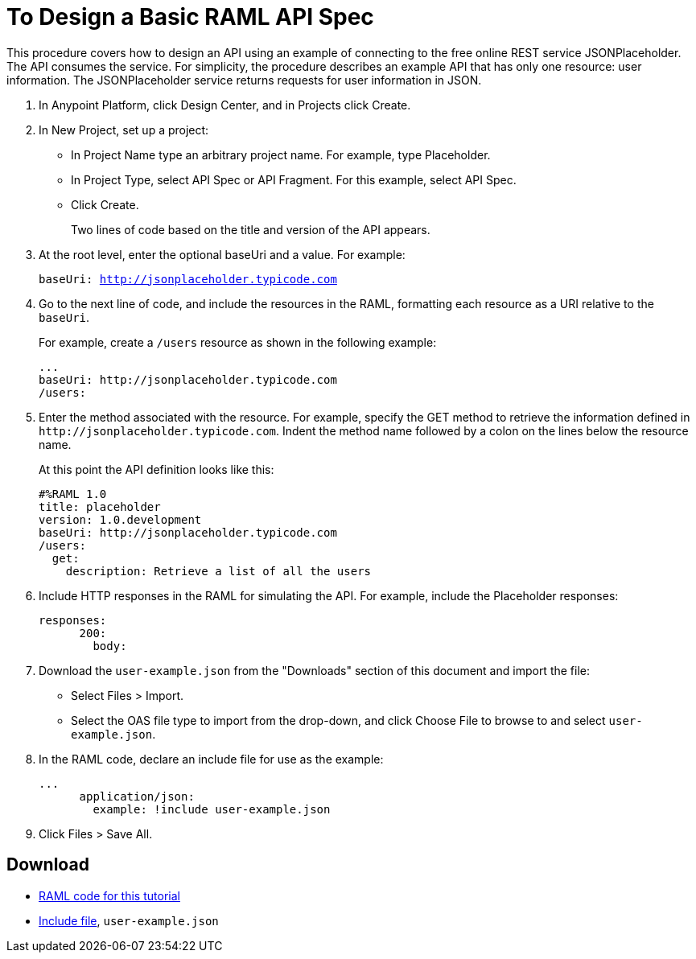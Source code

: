 = To Design a Basic RAML API Spec

// tech review by Christian, week of mid-April 2017 (kris 4/18/2017)

This procedure covers how to design an API using an example of connecting to the free online REST service JSONPlaceholder. The API consumes the service. For simplicity, the procedure describes an example API that has only one resource: user information. The JSONPlaceholder service returns requests for user information in JSON. 

. In Anypoint Platform, click Design Center, and in Projects click Create.
. In New Project, set up a project:
+
* In Project Name type an arbitrary project name. For example, type Placeholder.
* In Project Type, select API Spec or API Fragment. For this example, select API Spec. 
* Click Create. 
+
Two lines of code based on the title and version of the API appears.
+
. At the root level, enter the optional baseUri and a value. For example:
+
`baseUri: http://jsonplaceholder.typicode.com`
+
. Go to the next line of code, and include the resources in the RAML, formatting each resource as a URI relative to the `baseUri`.
+
For example, create a `/users` resource as shown in the following example:
+
----
...
baseUri: http://jsonplaceholder.typicode.com
/users:
----
+
. Enter the method associated with the resource. For example, specify the GET method to retrieve the information defined in `+http://jsonplaceholder.typicode.com+`. Indent the method name followed by a colon on the lines below the resource name.
+
At this point the API definition looks like this:
+
----
#%RAML 1.0
title: placeholder
version: 1.0.development
baseUri: http://jsonplaceholder.typicode.com
/users:
  get:
    description: Retrieve a list of all the users
----
+
. Include HTTP responses in the RAML for simulating the API. For example, include the Placeholder responses:
+
----
responses:
      200:
        body:
----
+
. Download the `user-example.json` from the "Downloads" section of this document and import the file:
* Select Files > Import.
* Select the OAS file type to import from the drop-down, and click Choose File to browse to and select `user-example.json`.
+
. In the RAML code, declare an include file for use as the example:
+
----
...
      application/json:
        example: !include user-example.json
----
. Click Files > Save All.

== Download

* link:_attachments/placeholder.raml[RAML code for this tutorial]
* link:_attachments/user-example.json[Include file], `user-example.json`

